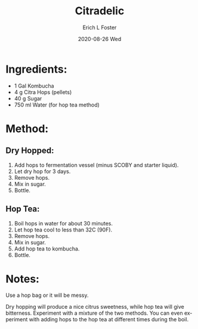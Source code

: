 #+TITLE:       Citradelic
#+AUTHOR:      Erich L Foster
#+EMAIL:       erichlf AT gmail DOT com
#+DATE:        2020-08-26 Wed
#+URI:         /Recipes/Kombucha/Citradelic
#+KEYWORDS:    kombucha, hops
#+TAGS:        :kombucha:hops:
#+LANGUAGE:    en
#+OPTIONS:     H:3 num:nil toc:nil \n:nil ::t |:t ^:nil -:nil f:t *:t <:t
#+DESCRIPTION: Citradelic
* Ingredients:
- 1 Gal Kombucha
- 4 g Citra Hops (pellets)
- 40 g Sugar
- 750 ml Water (for hop tea method)

* Method:
** Dry Hopped:
1. Add hops to fermentation vessel (minus SCOBY and starter liquid).
2. Let dry hop for 3 days.
3. Remove hops.
4. Mix in sugar.
5. Bottle.

** Hop Tea:
1. Boil hops in water for about 30 minutes.
2. Let hop tea cool to less than 32C (90F).
3. Remove hops.
4. Mix in sugar.
5. Add hop tea to kombucha.
6. Bottle.

* Notes:
Use a hop bag or it will be messy.

Dry hopping will produce a nice citrus sweetness, while hop tea will give bitterness.
Experiment with a mixture of the two methods. You can even experiment with adding hops
to the hop tea at different times during the boil.
